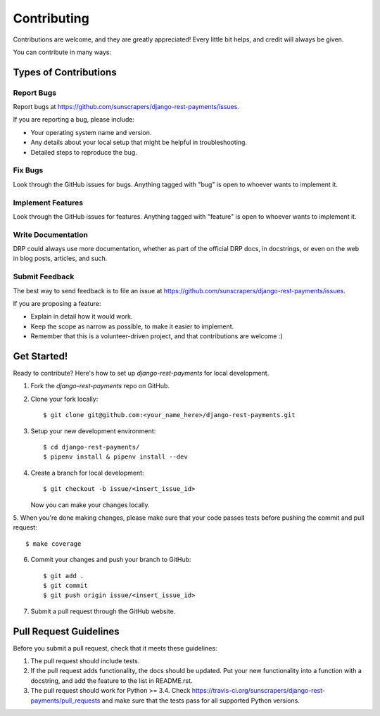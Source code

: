============
Contributing
============

Contributions are welcome, and they are greatly appreciated! Every
little bit helps, and credit will always be given. 

You can contribute in many ways:

Types of Contributions
----------------------

Report Bugs
~~~~~~~~~~~

Report bugs at https://github.com/sunscrapers/django-rest-payments/issues.

If you are reporting a bug, please include:

* Your operating system name and version.
* Any details about your local setup that might be helpful in troubleshooting.
* Detailed steps to reproduce the bug.

Fix Bugs
~~~~~~~~

Look through the GitHub issues for bugs. Anything tagged with "bug"
is open to whoever wants to implement it.

Implement Features
~~~~~~~~~~~~~~~~~~

Look through the GitHub issues for features. Anything tagged with "feature"
is open to whoever wants to implement it.

Write Documentation
~~~~~~~~~~~~~~~~~~~

DRP could always use more documentation, whether as part of the
official DRP docs, in docstrings, or even on the web in blog posts,
articles, and such.

Submit Feedback
~~~~~~~~~~~~~~~

The best way to send feedback is to file an issue at https://github.com/sunscrapers/django-rest-payments/issues.

If you are proposing a feature:

* Explain in detail how it would work.
* Keep the scope as narrow as possible, to make it easier to implement.
* Remember that this is a volunteer-driven project, and that contributions
  are welcome :)

Get Started!
------------

Ready to contribute? Here's how to set up `django-rest-payments` for local development.

1. Fork the `django-rest-payments` repo on GitHub.
2. Clone your fork locally::

    $ git clone git@github.com:<your_name_here>/django-rest-payments.git

3. Setup your new development environment::

    $ cd django-rest-payments/
    $ pipenv install & pipenv install --dev

4. Create a branch for local development::

    $ git checkout -b issue/<insert_issue_id>

   Now you can make your changes locally.

5. When you're done making changes, please make sure that your code
passes tests before pushing the commit and pull request::

    $ make coverage

6. Commit your changes and push your branch to GitHub::

    $ git add .
    $ git commit
    $ git push origin issue/<insert_issue_id>

7. Submit a pull request through the GitHub website.

Pull Request Guidelines
-----------------------

Before you submit a pull request, check that it meets these guidelines:

1. The pull request should include tests.
2. If the pull request adds functionality, the docs should be updated. Put
   your new functionality into a function with a docstring, and add the
   feature to the list in README.rst.
3. The pull request should work for Python >= 3.4. Check
   https://travis-ci.org/sunscrapers/django-rest-payments/pull_requests
   and make sure that the tests pass for all supported Python versions.
